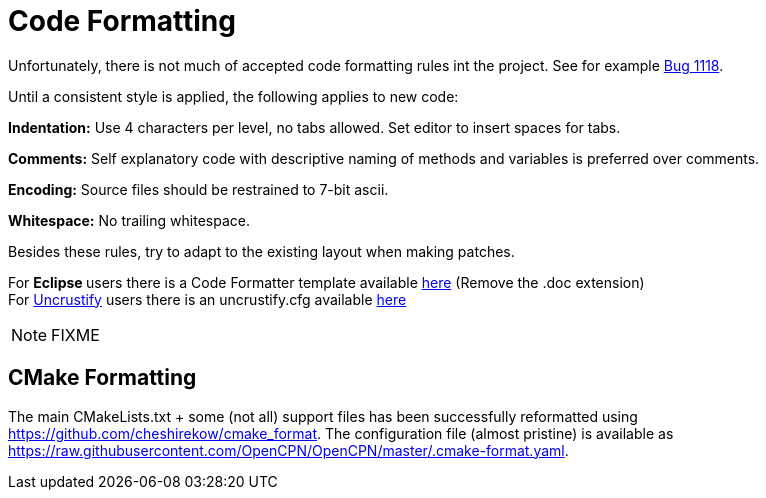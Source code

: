 = Code Formatting

Unfortunately, there  is not much of accepted code formatting 
rules int the project. See for example
https://github.com/OpenCPN/OpenCPN/issues/1118[Bug 1118].

Until a consistent style is applied, the following applies to new code: 

**Indentation:** Use  4 characters per level, [.underline]#no tabs allowed#.
Set editor to insert spaces for tabs.

**Comments:** Self explanatory code with descriptive naming of methods
and variables is preferred over comments.

**Encoding:** Source files should be restrained to 7-bit ascii.

**Whitespace:** No trailing whitespace.

Besides these rules, try to adapt to the existing layout when
making patches.

For **Eclipse **users there is a Code Formatter template available
link:{attachmentsdir}/codestyle.xml[here]
(Remove the .doc extension) +
For http://uncrustify.sourceforge.net/[Uncrustify] users there
is an uncrustify.cfg available 
link:{attachmentsdir}/beautify.cfg[here]

NOTE: FIXME

== CMake Formatting

The main CMakeLists.txt + some (not all) support files has been
successfully reformatted using https://github.com/cheshirekow/cmake_format.
The configuration file (almost pristine) is available as
https://raw.githubusercontent.com/OpenCPN/OpenCPN/master/.cmake-format.yaml.
